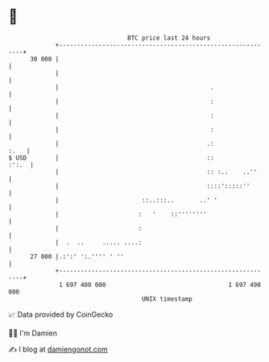 * 👋

#+begin_example
                                    BTC price last 24 hours                    
                +------------------------------------------------------------+ 
         30 000 |                                                            | 
                |                                                            | 
                |                                          .                 | 
                |                                          :                 | 
                |                                          :                 | 
                |                                          :                 | 
                |                                         .:            :.   | 
   $ USD        |                                         ::           :':.  | 
                |                                         :: :..    ..''     | 
                |                                         ::::':::::''       | 
                |                       ::..:::..       ..' '                | 
                |                      :   '    ::''''''''                   | 
                |                      :                                     | 
                |  .  ..     ..... ....:                                     | 
         27 000 |.:':' ':.'''' ' ''                                          | 
                +------------------------------------------------------------+ 
                 1 697 400 000                                  1 697 490 000  
                                        UNIX timestamp                         
#+end_example
📈 Data provided by CoinGecko

🧑‍💻 I'm Damien

✍️ I blog at [[https://www.damiengonot.com][damiengonot.com]]
